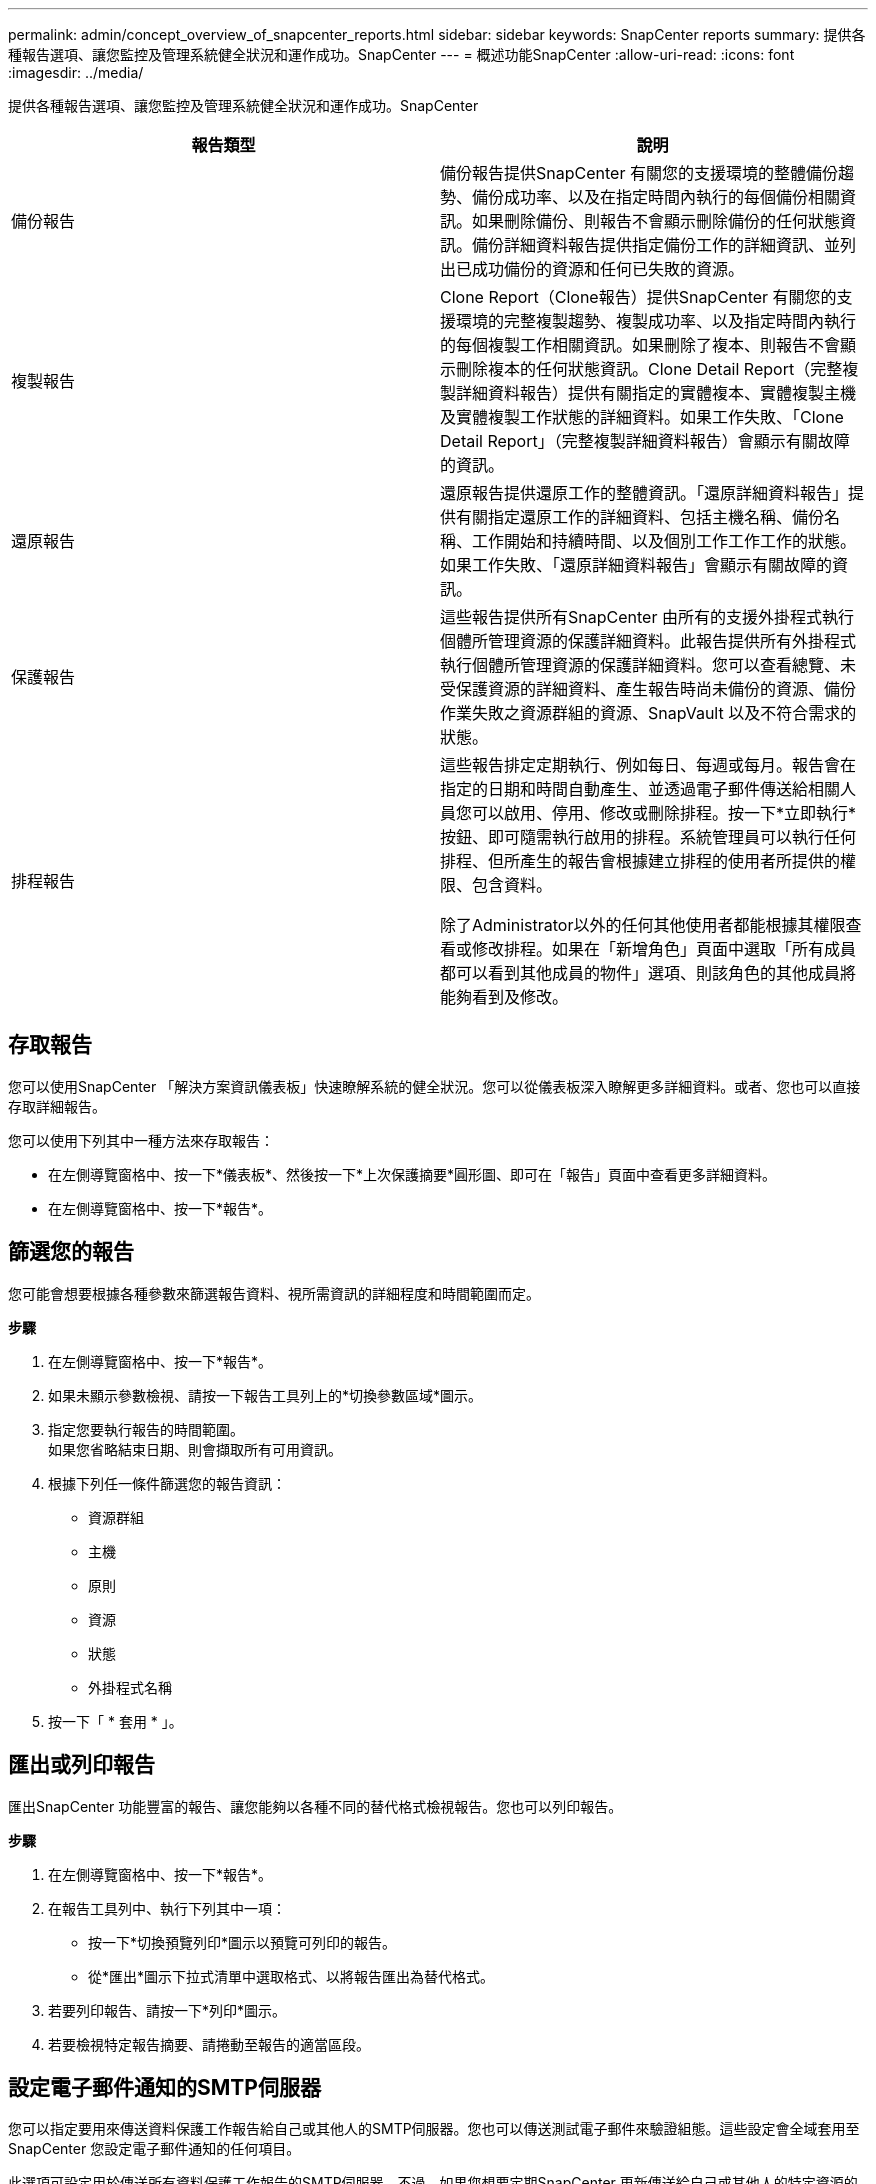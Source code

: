 ---
permalink: admin/concept_overview_of_snapcenter_reports.html 
sidebar: sidebar 
keywords: SnapCenter reports 
summary: 提供各種報告選項、讓您監控及管理系統健全狀況和運作成功。SnapCenter 
---
= 概述功能SnapCenter
:allow-uri-read: 
:icons: font
:imagesdir: ../media/


[role="lead"]
提供各種報告選項、讓您監控及管理系統健全狀況和運作成功。SnapCenter

|===
| 報告類型 | 說明 


 a| 
備份報告
 a| 
備份報告提供SnapCenter 有關您的支援環境的整體備份趨勢、備份成功率、以及在指定時間內執行的每個備份相關資訊。如果刪除備份、則報告不會顯示刪除備份的任何狀態資訊。備份詳細資料報告提供指定備份工作的詳細資訊、並列出已成功備份的資源和任何已失敗的資源。



 a| 
複製報告
 a| 
Clone Report（Clone報告）提供SnapCenter 有關您的支援環境的完整複製趨勢、複製成功率、以及指定時間內執行的每個複製工作相關資訊。如果刪除了複本、則報告不會顯示刪除複本的任何狀態資訊。Clone Detail Report（完整複製詳細資料報告）提供有關指定的實體複本、實體複製主機及實體複製工作狀態的詳細資料。如果工作失敗、「Clone Detail Report」（完整複製詳細資料報告）會顯示有關故障的資訊。



 a| 
還原報告
 a| 
還原報告提供還原工作的整體資訊。「還原詳細資料報告」提供有關指定還原工作的詳細資料、包括主機名稱、備份名稱、工作開始和持續時間、以及個別工作工作工作的狀態。如果工作失敗、「還原詳細資料報告」會顯示有關故障的資訊。



 a| 
保護報告
 a| 
這些報告提供所有SnapCenter 由所有的支援外掛程式執行個體所管理資源的保護詳細資料。此報告提供所有外掛程式執行個體所管理資源的保護詳細資料。您可以查看總覽、未受保護資源的詳細資料、產生報告時尚未備份的資源、備份作業失敗之資源群組的資源、SnapVault 以及不符合需求的狀態。



 a| 
排程報告
 a| 
這些報告排定定期執行、例如每日、每週或每月。報告會在指定的日期和時間自動產生、並透過電子郵件傳送給相關人員您可以啟用、停用、修改或刪除排程。按一下*立即執行*按鈕、即可隨需執行啟用的排程。系統管理員可以執行任何排程、但所產生的報告會根據建立排程的使用者所提供的權限、包含資料。

除了Administrator以外的任何其他使用者都能根據其權限查看或修改排程。如果在「新增角色」頁面中選取「所有成員都可以看到其他成員的物件」選項、則該角色的其他成員將能夠看到及修改。

|===


== 存取報告

您可以使用SnapCenter 「解決方案資訊儀表板」快速瞭解系統的健全狀況。您可以從儀表板深入瞭解更多詳細資料。或者、您也可以直接存取詳細報告。

您可以使用下列其中一種方法來存取報告：

* 在左側導覽窗格中、按一下*儀表板*、然後按一下*上次保護摘要*圓形圖、即可在「報告」頁面中查看更多詳細資料。
* 在左側導覽窗格中、按一下*報告*。




== 篩選您的報告

您可能會想要根據各種參數來篩選報告資料、視所需資訊的詳細程度和時間範圍而定。

*步驟*

. 在左側導覽窗格中、按一下*報告*。
. 如果未顯示參數檢視、請按一下報告工具列上的*切換參數區域*圖示。
. 指定您要執行報告的時間範圍。
 +
如果您省略結束日期、則會擷取所有可用資訊。
. 根據下列任一條件篩選您的報告資訊：
+
** 資源群組
** 主機
** 原則
** 資源
** 狀態
** 外掛程式名稱


. 按一下「 * 套用 * 」。




== 匯出或列印報告

匯出SnapCenter 功能豐富的報告、讓您能夠以各種不同的替代格式檢視報告。您也可以列印報告。

*步驟*

. 在左側導覽窗格中、按一下*報告*。
. 在報告工具列中、執行下列其中一項：
+
** 按一下*切換預覽列印*圖示以預覽可列印的報告。
** 從*匯出*圖示下拉式清單中選取格式、以將報告匯出為替代格式。


. 若要列印報告、請按一下*列印*圖示。
. 若要檢視特定報告摘要、請捲動至報告的適當區段。




== 設定電子郵件通知的SMTP伺服器

您可以指定要用來傳送資料保護工作報告給自己或其他人的SMTP伺服器。您也可以傳送測試電子郵件來驗證組態。這些設定會全域套用至SnapCenter 您設定電子郵件通知的任何項目。

此選項可設定用於傳送所有資料保護工作報告的SMTP伺服器。不過、如果您想要定期SnapCenter 更新傳送給自己或其他人的特定資源的資料保護工作、以便監控這些更新的狀態、您可以設定選項、以便SnapCenter 在建立資源群組時、以電子郵件傳送該等報告。

*步驟*

. 在左側導覽窗格中、按一下*設定*。
. 在「設定」頁面中、按一下「*全域設定*」。
. 輸入SMTP伺服器、然後按一下*「Save*（儲存*）」。
. 若要傳送測試電子郵件、請輸入電子郵件寄件者及寄送對象的電子郵件地址、輸入主旨、然後按一下*傳送*。




== 設定電子郵件報告選項

如果您想要定期SnapCenter 將更新的資料保護工作傳送給自己或其他人、以便監控這些更新的狀態、您可以設定在SnapCenter 建立資源群組時、以電子郵件傳送該報告的選項。

.開始之前
您必須在「設定」下的「全域設定」頁面中設定您的SMTP伺服器。

*步驟*

. 在左導覽窗格中、按一下*資源*、然後從清單中選取適當的外掛程式。
. 選取您要檢視的資源類型、然後按一下「*新增資源群組*」、或選取現有的資源群組、然後按一下「*修改*」來設定現有資源群組的電子郵件報告。
. 在「新資源群組」精靈的「通知」面板中、從下拉式功能表中選取您要永遠接收報告、失敗報告或失敗報告或警告報告。
. 輸入電子郵件寄件者地址、電子郵件寄送地址及電子郵件主旨。

